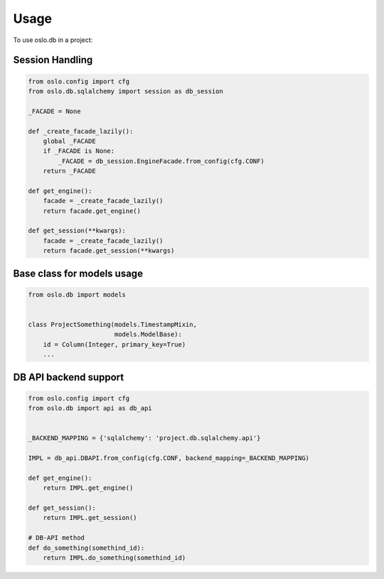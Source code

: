 =======
 Usage
=======

To use oslo.db in a project:

Session Handling
================

.. code:: python

    from oslo.config import cfg
    from oslo.db.sqlalchemy import session as db_session

    _FACADE = None

    def _create_facade_lazily():
        global _FACADE
        if _FACADE is None:
            _FACADE = db_session.EngineFacade.from_config(cfg.CONF)
        return _FACADE

    def get_engine():
        facade = _create_facade_lazily()
        return facade.get_engine()

    def get_session(**kwargs):
        facade = _create_facade_lazily()
        return facade.get_session(**kwargs)


Base class for models usage
===========================

.. code:: python

    from oslo.db import models


    class ProjectSomething(models.TimestampMixin,
                           models.ModelBase):
        id = Column(Integer, primary_key=True)
        ...


DB API backend support
======================

.. code:: python

    from oslo.config import cfg
    from oslo.db import api as db_api


    _BACKEND_MAPPING = {'sqlalchemy': 'project.db.sqlalchemy.api'}

    IMPL = db_api.DBAPI.from_config(cfg.CONF, backend_mapping=_BACKEND_MAPPING)

    def get_engine():
        return IMPL.get_engine()

    def get_session():
        return IMPL.get_session()

    # DB-API method
    def do_something(somethind_id):
        return IMPL.do_something(somethind_id)
